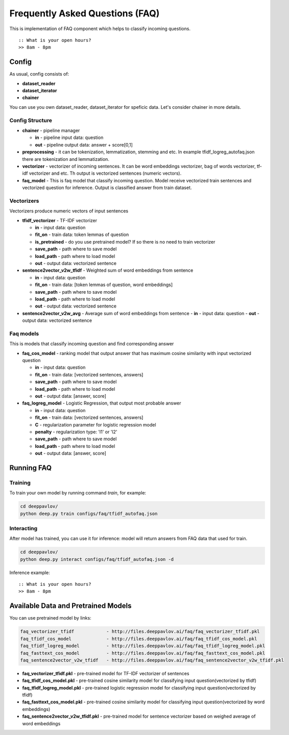 ================================
Frequently Asked Questions (FAQ)
================================

This is implementation of FAQ component which helps to classify incoming questions.

::

    :: What is your open hours?
    >> 8am - 8pm


Config
======

As usual, config consists of:

-  **dataset_reader**
-  **dataset_iterator**
-  **chainer**

You can use you own dataset_reader, dataset_iterator for speficic data.
Let's consider chainer in more details.

Config Structure
----------------

-  **chainer** - pipeline manager

   -  **in** - pipeline input data: question
   -  **out** - pipeline output data: answer + score[0,1]

-  **preprocessing** - it can be tokenization, lemmatization, stemming and etc. In example tfidf_logreg_autofaq.json there are tokenization and lemmatization.

-  **vectorizer** - vectorizer of incoming sentences. It can be word embeddings vectorizer, bag of words vectorizer, tf-idf vectorizer and etc. Th output is vectorized sentences (numeric vectors).

-  **faq_model** - This is faq model that classify incoming question. Model receive vectorized train sentences and vectorized question for inference. Output is classified answer from train dataset.


Vectorizers
-----------

Vectorizers produce numeric vectors of input sentences

-  **tfidf_vectorizer** - TF-IDF vectorizer

   -  **in** - input data: question
   -  **fit_on** - train data:   token lemmas of question
   -  **is_pretrained** - do you use pretrained model? If so there is no need to train vectorizer
   -  **save_path** - path where to save model
   -  **load_path** - path where to load model
   -  **out** - output data: vectorized sentence

-  **sentence2vector_v2w_tfidf** - Weighted sum of word embeddings from sentence

   -  **in** - input data: question
   -  **fit_on** - train data: [token lemmas of question, word embeddings]
   -  **save_path** - path where to save model
   -  **load_path** - path where to load model
   -  **out** - output data: vectorized sentence

-  **sentence2vector_v2w_avg** - Average sum of word embeddings from sentence
   -  **in** - input data: question
   -  **out** - output data: vectorized sentence



Faq models
----------

This is models that classify incoming question and find corresponding answer

-  **faq_cos_model** - ranking model that output answer that has maximum cosine similarity with input vectorized question

   -  **in** - input data: question
   -  **fit_on** - train data: [vectorized sentences, answers]
   -  **save_path** - path where to save model
   -  **load_path** - path where to load model
   -  **out** - output data: [answer, score]


-  **faq_logreg_model** - Logistic Regression, that output most probable answer

   -  **in** - input data: question
   -  **fit_on** - train data: [vectorized sentences, answers]
   -  **C** - regularization parameter for logistic regression model
   -  **penalty** - regularization type: 'l1' or 'l2'
   -  **save_path** - path where to save model
   -  **load_path** - path where to load model
   -  **out** - output data: [answer, score]



Running FAQ
===========


Training
--------

To train your own model by running command `train`, for example:

.. code:: bash

    cd deeppavlov/
    python deep.py train configs/faq/tfidf_autofaq.json


Interacting
-----------

After model has trained, you can use it for inference: model will return answers from FAQ data that used for train.

.. code:: bash

    cd deeppavlov/
    python deep.py interact configs/faq/tfidf_autofaq.json -d


Inference example:

::

    :: What is your open hours?
    >> 8am - 8pm


Available Data and Pretrained Models
====================================

You can use pretrained model by links:

.. code::

    faq_vectorizer_tfidf            - http://files.deeppavlov.ai/faq/faq_vectorizer_tfidf.pkl
    faq_tfidf_cos_model             - http://files.deeppavlov.ai/faq/faq_tfidf_cos_model.pkl
    faq_tfidf_logreg_model          - http://files.deeppavlov.ai/faq/faq_tfidf_logreg_model.pkl
    faq_fasttext_cos_model          - http://files.deeppavlov.ai/faq/faq_fasttext_cos_model.pkl
    faq_sentence2vector_v2w_tfidf   - http://files.deeppavlov.ai/faq/faq_sentence2vector_v2w_tfidf.pkl


-  **faq_vectorizer_tfidf.pkl** - pre-trained model for TF-IDF vectorizer of sentences
-  **faq_tfidf_cos_model.pkl** - pre-trained cosine similarity model for classifying input question(vectorized by tfidf)
-  **faq_tfidf_logreg_model.pkl** - pre-trained logistic regression model for classifying input question(vectorized by tfidf)
-  **faq_fasttext_cos_model.pkl** - pre-trained cosine similarity model for classifying input question(vectorized by word embeddings)
-  **faq_sentence2vector_v2w_tfidf.pkl** - pre-trained model for sentence vectorizer based on weighed average of word embeddings



